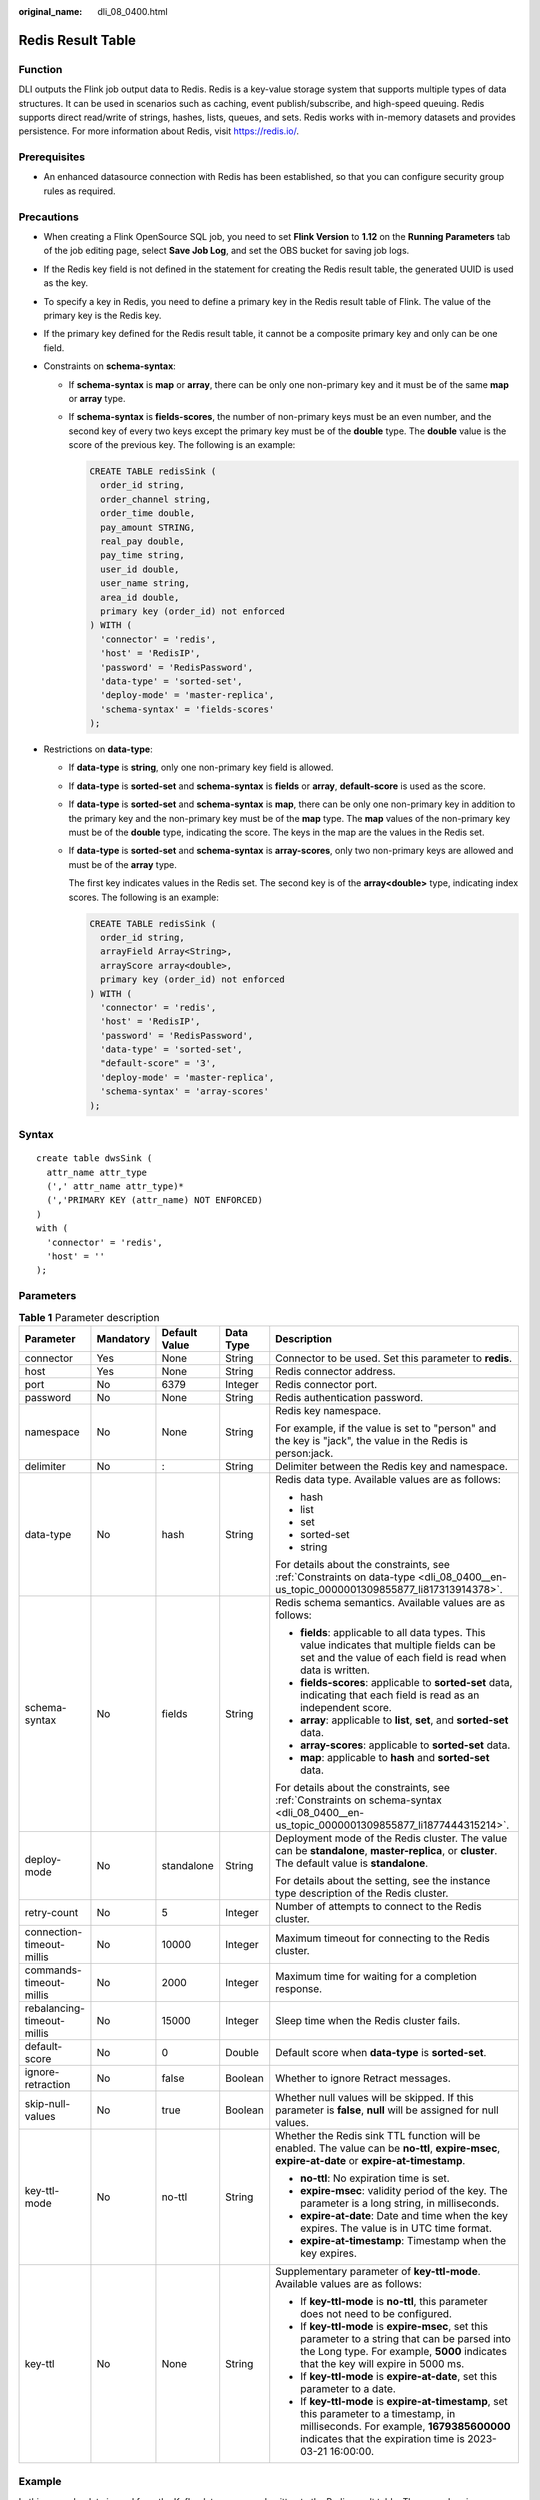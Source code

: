 :original_name: dli_08_0400.html

.. _dli_08_0400:

Redis Result Table
==================

Function
--------

DLI outputs the Flink job output data to Redis. Redis is a key-value storage system that supports multiple types of data structures. It can be used in scenarios such as caching, event publish/subscribe, and high-speed queuing. Redis supports direct read/write of strings, hashes, lists, queues, and sets. Redis works with in-memory datasets and provides persistence. For more information about Redis, visit https://redis.io/.

Prerequisites
-------------

-  An enhanced datasource connection with Redis has been established, so that you can configure security group rules as required.

Precautions
-----------

-  When creating a Flink OpenSource SQL job, you need to set **Flink Version** to **1.12** on the **Running Parameters** tab of the job editing page, select **Save Job Log**, and set the OBS bucket for saving job logs.

-  If the Redis key field is not defined in the statement for creating the Redis result table, the generated UUID is used as the key.

-  To specify a key in Redis, you need to define a primary key in the Redis result table of Flink. The value of the primary key is the Redis key.

-  If the primary key defined for the Redis result table, it cannot be a composite primary key and only can be one field.

-  .. _dli_08_0400__en-us_topic_0000001309855877_li1877444315214:

   Constraints on **schema-syntax**:

   -  If **schema-syntax** is **map** or **array**, there can be only one non-primary key and it must be of the same **map** or **array** type.

   -  If **schema-syntax** is **fields-scores**, the number of non-primary keys must be an even number, and the second key of every two keys except the primary key must be of the **double** type. The **double** value is the score of the previous key. The following is an example:

      .. code-block::

         CREATE TABLE redisSink (
           order_id string,
           order_channel string,
           order_time double,
           pay_amount STRING,
           real_pay double,
           pay_time string,
           user_id double,
           user_name string,
           area_id double,
           primary key (order_id) not enforced
         ) WITH (
           'connector' = 'redis',
           'host' = 'RedisIP',
           'password' = 'RedisPassword',
           'data-type' = 'sorted-set',
           'deploy-mode' = 'master-replica',
           'schema-syntax' = 'fields-scores'
         );

-  .. _dli_08_0400__en-us_topic_0000001309855877_li817313914378:

   Restrictions on **data-type**:

   -  If **data-type** is **string**, only one non-primary key field is allowed.

   -  If **data-type** is **sorted-set** and **schema-syntax** is **fields** or **array**, **default-score** is used as the score.

   -  If **data-type** is **sorted-set** and **schema-syntax** is **map**, there can be only one non-primary key in addition to the primary key and the non-primary key must be of the **map** type. The **map** values of the non-primary key must be of the **double** type, indicating the score. The keys in the map are the values in the Redis set.

   -  If **data-type** is **sorted-set** and **schema-syntax** is **array-scores**, only two non-primary keys are allowed and must be of the **array** type.

      The first key indicates values in the Redis set. The second key is of the **array<double>** type, indicating index scores. The following is an example:

      .. code-block::

         CREATE TABLE redisSink (
           order_id string,
           arrayField Array<String>,
           arrayScore array<double>,
           primary key (order_id) not enforced
         ) WITH (
           'connector' = 'redis',
           'host' = 'RedisIP',
           'password' = 'RedisPassword',
           'data-type' = 'sorted-set',
           "default-score" = '3',
           'deploy-mode' = 'master-replica',
           'schema-syntax' = 'array-scores'
         );

Syntax
------

::

   create table dwsSink (
     attr_name attr_type
     (',' attr_name attr_type)*
     (','PRIMARY KEY (attr_name) NOT ENFORCED)
   )
   with (
     'connector' = 'redis',
     'host' = ''
   );

Parameters
----------

.. table:: **Table 1** Parameter description

   +----------------------------+-------------+---------------+-------------+--------------------------------------------------------------------------------------------------------------------------------------------------------------------------------------------------+
   | Parameter                  | Mandatory   | Default Value | Data Type   | Description                                                                                                                                                                                      |
   +============================+=============+===============+=============+==================================================================================================================================================================================================+
   | connector                  | Yes         | None          | String      | Connector to be used. Set this parameter to **redis**.                                                                                                                                           |
   +----------------------------+-------------+---------------+-------------+--------------------------------------------------------------------------------------------------------------------------------------------------------------------------------------------------+
   | host                       | Yes         | None          | String      | Redis connector address.                                                                                                                                                                         |
   +----------------------------+-------------+---------------+-------------+--------------------------------------------------------------------------------------------------------------------------------------------------------------------------------------------------+
   | port                       | No          | 6379          | Integer     | Redis connector port.                                                                                                                                                                            |
   +----------------------------+-------------+---------------+-------------+--------------------------------------------------------------------------------------------------------------------------------------------------------------------------------------------------+
   | password                   | No          | None          | String      | Redis authentication password.                                                                                                                                                                   |
   +----------------------------+-------------+---------------+-------------+--------------------------------------------------------------------------------------------------------------------------------------------------------------------------------------------------+
   | namespace                  | No          | None          | String      | Redis key namespace.                                                                                                                                                                             |
   |                            |             |               |             |                                                                                                                                                                                                  |
   |                            |             |               |             | For example, if the value is set to "person" and the key is "jack", the value in the Redis is person:jack.                                                                                       |
   +----------------------------+-------------+---------------+-------------+--------------------------------------------------------------------------------------------------------------------------------------------------------------------------------------------------+
   | delimiter                  | No          | :             | String      | Delimiter between the Redis key and namespace.                                                                                                                                                   |
   +----------------------------+-------------+---------------+-------------+--------------------------------------------------------------------------------------------------------------------------------------------------------------------------------------------------+
   | data-type                  | No          | hash          | String      | Redis data type. Available values are as follows:                                                                                                                                                |
   |                            |             |               |             |                                                                                                                                                                                                  |
   |                            |             |               |             | -  hash                                                                                                                                                                                          |
   |                            |             |               |             | -  list                                                                                                                                                                                          |
   |                            |             |               |             | -  set                                                                                                                                                                                           |
   |                            |             |               |             | -  sorted-set                                                                                                                                                                                    |
   |                            |             |               |             | -  string                                                                                                                                                                                        |
   |                            |             |               |             |                                                                                                                                                                                                  |
   |                            |             |               |             | For details about the constraints, see :ref:`Constraints on data-type <dli_08_0400__en-us_topic_0000001309855877_li817313914378>`.                                                               |
   +----------------------------+-------------+---------------+-------------+--------------------------------------------------------------------------------------------------------------------------------------------------------------------------------------------------+
   | schema-syntax              | No          | fields        | String      | Redis schema semantics. Available values are as follows:                                                                                                                                         |
   |                            |             |               |             |                                                                                                                                                                                                  |
   |                            |             |               |             | -  **fields**: applicable to all data types. This value indicates that multiple fields can be set and the value of each field is read when data is written.                                      |
   |                            |             |               |             | -  **fields-scores**: applicable to **sorted-set** data, indicating that each field is read as an independent score.                                                                             |
   |                            |             |               |             | -  **array**: applicable to **list**, **set**, and **sorted-set** data.                                                                                                                          |
   |                            |             |               |             | -  **array-scores**: applicable to **sorted-set** data.                                                                                                                                          |
   |                            |             |               |             | -  **map**: applicable to **hash** and **sorted-set** data.                                                                                                                                      |
   |                            |             |               |             |                                                                                                                                                                                                  |
   |                            |             |               |             | For details about the constraints, see :ref:`Constraints on schema-syntax <dli_08_0400__en-us_topic_0000001309855877_li1877444315214>`.                                                          |
   +----------------------------+-------------+---------------+-------------+--------------------------------------------------------------------------------------------------------------------------------------------------------------------------------------------------+
   | deploy-mode                | No          | standalone    | String      | Deployment mode of the Redis cluster. The value can be **standalone**, **master-replica**, or **cluster**. The default value is **standalone**.                                                  |
   |                            |             |               |             |                                                                                                                                                                                                  |
   |                            |             |               |             | For details about the setting, see the instance type description of the Redis cluster.                                                                                                           |
   +----------------------------+-------------+---------------+-------------+--------------------------------------------------------------------------------------------------------------------------------------------------------------------------------------------------+
   | retry-count                | No          | 5             | Integer     | Number of attempts to connect to the Redis cluster.                                                                                                                                              |
   +----------------------------+-------------+---------------+-------------+--------------------------------------------------------------------------------------------------------------------------------------------------------------------------------------------------+
   | connection-timeout-millis  | No          | 10000         | Integer     | Maximum timeout for connecting to the Redis cluster.                                                                                                                                             |
   +----------------------------+-------------+---------------+-------------+--------------------------------------------------------------------------------------------------------------------------------------------------------------------------------------------------+
   | commands-timeout-millis    | No          | 2000          | Integer     | Maximum time for waiting for a completion response.                                                                                                                                              |
   +----------------------------+-------------+---------------+-------------+--------------------------------------------------------------------------------------------------------------------------------------------------------------------------------------------------+
   | rebalancing-timeout-millis | No          | 15000         | Integer     | Sleep time when the Redis cluster fails.                                                                                                                                                         |
   +----------------------------+-------------+---------------+-------------+--------------------------------------------------------------------------------------------------------------------------------------------------------------------------------------------------+
   | default-score              | No          | 0             | Double      | Default score when **data-type** is **sorted-set**.                                                                                                                                              |
   +----------------------------+-------------+---------------+-------------+--------------------------------------------------------------------------------------------------------------------------------------------------------------------------------------------------+
   | ignore-retraction          | No          | false         | Boolean     | Whether to ignore Retract messages.                                                                                                                                                              |
   +----------------------------+-------------+---------------+-------------+--------------------------------------------------------------------------------------------------------------------------------------------------------------------------------------------------+
   | skip-null-values           | No          | true          | Boolean     | Whether null values will be skipped. If this parameter is **false**, **null** will be assigned for null values.                                                                                  |
   +----------------------------+-------------+---------------+-------------+--------------------------------------------------------------------------------------------------------------------------------------------------------------------------------------------------+
   | key-ttl-mode               | No          | no-ttl        | String      | Whether the Redis sink TTL function will be enabled. The value can be **no-ttl**, **expire-msec**, **expire-at-date** or **expire-at-timestamp**.                                                |
   |                            |             |               |             |                                                                                                                                                                                                  |
   |                            |             |               |             | -  **no-ttl**: No expiration time is set.                                                                                                                                                        |
   |                            |             |               |             | -  **expire-msec**: validity period of the key. The parameter is a long string, in milliseconds.                                                                                                 |
   |                            |             |               |             | -  **expire-at-date**: Date and time when the key expires. The value is in UTC time format.                                                                                                      |
   |                            |             |               |             | -  **expire-at-timestamp**: Timestamp when the key expires.                                                                                                                                      |
   +----------------------------+-------------+---------------+-------------+--------------------------------------------------------------------------------------------------------------------------------------------------------------------------------------------------+
   | key-ttl                    | No          | None          | String      | Supplementary parameter of **key-ttl-mode**. Available values are as follows:                                                                                                                    |
   |                            |             |               |             |                                                                                                                                                                                                  |
   |                            |             |               |             | -  If **key-ttl-mode** is **no-ttl**, this parameter does not need to be configured.                                                                                                             |
   |                            |             |               |             | -  If **key-ttl-mode** is **expire-msec**, set this parameter to a string that can be parsed into the Long type. For example, **5000** indicates that the key will expire in 5000 ms.            |
   |                            |             |               |             | -  If **key-ttl-mode** is **expire-at-date**, set this parameter to a date.                                                                                                                      |
   |                            |             |               |             | -  If **key-ttl-mode** is **expire-at-timestamp**, set this parameter to a timestamp, in milliseconds. For example, **1679385600000** indicates that the expiration time is 2023-03-21 16:00:00. |
   +----------------------------+-------------+---------------+-------------+--------------------------------------------------------------------------------------------------------------------------------------------------------------------------------------------------+

Example
-------

In this example, data is read from the Kafka data source and written to the Redis result table. The procedure is as follows:

#. Create an enhanced datasource connection in the VPC and subnet where Redis locates, and bind the connection to the required Flink elastic resource pool.

#. Set Redis security groups and add inbound rules to allow access from the Flink queue. Test the connectivity using the Redis address. If the connection is successful, the datasource is bound to the queue. Otherwise, the binding fails.

#. Create a Flink OpenSource SQL job. Enter the following job script and submit the job.

   When you create a job, set **Flink Version** to **1.12** on the **Running Parameters** tab. Select **Save Job Log**, and specify the OBS bucket for saving job logs. **Change the values of the parameters in bold as needed in the following script.**

   .. code-block::

      CREATE TABLE orders (
        order_id string,
        order_channel string,
        order_time string,
        pay_amount double,
        real_pay double,
        pay_time string,
        user_id string,
        user_name string,
        area_id string
      ) WITH (
        'connector' = 'kafka',
        'topic' = '<yourTopic>',
        'properties.bootstrap.servers' = '<yourKafka>:<port>',
        'properties.group.id' = '<yourGroupId>',
        'scan.startup.mode' = 'latest-offset',
        'format' = 'json'
      );
      --In the following redisSink table, data-type is set to default value hash, schema-syntax is fields, and order_id is defined as the primary key. Therefore, the value of this field is used as the Redis key.
      CREATE TABLE redisSink (
        order_id string,
        order_channel string,
        order_time string,
        pay_amount double,
        real_pay double,
        pay_time string,
        user_id string,
        user_name string,
        area_id string,
        primary key (order_id) not enforced
      ) WITH (
        'connector' = 'redis',
        'host' = '<yourRedis>',
        'password' = '<yourPassword>',
        'deploy-mode' = 'master-replica',
        'schema-syntax' = 'fields'
      );

      insert into redisSink select * from orders;

#. Connect to the Kafka cluster and insert the following test data into Kafka:

   .. code-block::

      {"order_id":"202103241000000001", "order_channel":"webShop", "order_time":"2021-03-24 10:00:00", "pay_amount":"100.00", "real_pay":"100.00", "pay_time":"2021-03-24 10:02:03", "user_id":"0001", "user_name":"Alice", "area_id":"330106"}

      {"order_id":"202103241606060001", "order_channel":"appShop", "order_time":"2021-03-24 16:06:06", "pay_amount":"200.00", "real_pay":"180.00", "pay_time":"2021-03-24 16:10:06", "user_id":"0001", "user_name":"Alice", "area_id":"330106"}

#. Run the following commands in Redis and view the result:

   -  Obtain the result whose key is **202103241606060001**.

      Run following command:

      .. code-block::

         HGETALL 202103241606060001

      Command output:

      .. code-block::

          1) "user_id"
          2) "0001"
          3) "user_name"
          4) "Alice"
          5) "pay_amount"
          6) "200.0"
          7) "real_pay"
          8) "180.0"
          9) "order_time"
         10) "2021-03-24 16:06:06"
         11) "area_id"
         12) "330106"
         13) "order_channel"
         14) "appShop"
         15) "pay_time"
         16) "2021-03-24 16:10:06"

   -  Obtain the result whose key is **202103241000000001**.

      Run following command:

      .. code-block::

         HGETALL 202103241000000001

      Command output:

      .. code-block::

          1) "user_id"
          2) "0001"
          3) "user_name"
          4) "Alice"
          5) "pay_amount"
          6) "100.0"
          7) "real_pay"
          8) "100.0"
          9) "order_time"
         10) "2021-03-24 10:00:00"
         11) "area_id"
         12) "330106"
         13) "order_channel"
         14) "webShop"
         15) "pay_time"
         16) "2021-03-24 10:02:03"

FAQ
---

-  Q: When data-type is **set**, why is the final result data less than the input data?

   A: This is because the input data contains duplicate data. Deduplication is performed in the Redis set, and the number of records in the result decreases.

-  Q: What should I do if Flink job logs contain the following error information?

   .. code-block::

      org.apache.flink.table.api.ValidationException: SQL validation failed. From line 1, column 40 to line 1, column 105: Parameters must be of the same type

   A: The array type is used. However, the types of fields in the array are different. You need to ensure that the types of fields in the array in Redis are the same.

-  Q: What should I do if Flink job logs contain the following error information?

   .. code-block::

      org.apache.flink.addons.redis.core.exception.RedisConnectorException: Wrong Redis schema for 'map' syntax: There should be a key (possibly) and 1 MAP non-key column.

   A: When **schema-syntax** is **map**, the table creation statement in Flink can contain only one non-primary key column, and the column type must be **map**.

-  Q: What should I do if Flink job logs contain the following error information?

   .. code-block::

      org.apache.flink.addons.redis.core.exception.RedisConnectorException: Wrong Redis schema for 'array' syntax: There should be a key (possibly) and 1 ARRAY non-key column.

   A: When **schema-syntax** is **array**, the table creation statement in Flink can contain only one non-primary key column, and the column type must be **array**.

-  Q: What is the function of **schema-syntax** since **data-type** has been set?

   A: **schema-syntax** is used to process special types, such as **map** and **array**.

   -  If it is set to **fields**, the value of each field is processed. If it is set to **array** or **map**, each element in the field is processed. For **fields**, the field value of the **map** or **array** type is directly used as a value in Redis.
   -  For **array** or **map**, each value in the array is used as a Redis value, and the field value of the map is used as the Redis value. **array-scores** is used to process the **sorted-set** data type. It indicates that two array fields are used, the first one is the value in the set, and the second one is the score. **fields-scores** is used to process the **sorted-set** data type, indicating that the score is derived from the defined field. The field of an odd number except the primary key indicates the value in the set, and its next field indicates its score. Therefore, its next field must be of the **double** type.

-  Q: If **data-type** is **hash**, what are the differences between **schema-syntax** set to **fields** and that to **map**?

   A: When **fields** is used, the field name in Flink is used as the Redis field of the hash data type, and the value of that field is used as the value of the hash data type in Redis. When **map** is used, the field key in Flink is used as the Redis field of the hash data type, and the value of that field is used as the value of the hash data type in Redis. The following is an example:

   -  For **fields**:

      #. The execution script of the Flink job is as follows:

         .. code-block::

            CREATE TABLE orders (
              order_id string,
              order_channel string,
              order_time string,
              pay_amount double,
              real_pay double,
              pay_time string,
              user_id string,
              user_name string,
              area_id string
            ) WITH (
              'connector' = 'kafka',
              'topic' = 'kafkaTopic',
              'properties.bootstrap.servers' = 'KafkaAddress1:KafkaPort,KafkaAddress2:KafkaPort',
              'properties.group.id' = 'GroupId',
              'scan.startup.mode' = 'latest-offset',
              'format' = 'json'
            );

            CREATE TABLE redisSink (
              order_id string,
              maptest Map<string, String>,
              primary key (order_id) not enforced
            ) WITH (
              'connector' = 'redis',
              'host' = 'RedisIP',
              'password' = 'RedisPassword',
              'deploy-mode' = 'master-replica',
              'schema-syntax' = 'fields'
            );

            insert into redisSink select order_id, Map[user_id, area_id] from orders;

      #. Connect to the Kafka cluster and insert the following test data into the Kafka topic:

         .. code-block::

            {"order_id":"202103241000000001", "order_channel":"webShop", "order_time":"2021-03-24 10:00:00", "pay_amount":"100.00", "real_pay":"100.00", "pay_time":"2021-03-24 10:02:03", "user_id":"0001", "user_name":"Alice", "area_id":"330106"}

      #. In the Redis, the result is as follows:

         .. code-block::

            1) "maptest"
            2) "{0001=330106}"

   -  For **map**:

      #. The execution script of the Flink job is as follows:

         .. code-block::

            CREATE TABLE orders (
              order_id string,
              order_channel string,
              order_time string,
              pay_amount double,
              real_pay double,
              pay_time string,
              user_id string,
              user_name string,
              area_id string
            ) WITH (
              'connector' = 'kafka',
              'topic' = 'kafkaTopic',
              'properties.bootstrap.servers' = 'KafkaAddress1:KafkaPort,KafkaAddress2:KafkaPort',
              'properties.group.id' = 'GroupId',
              'scan.startup.mode' = 'latest-offset',
              'format' = 'json'
            );

            CREATE TABLE redisSink (
              order_id string,
              maptest Map<string, String>,
              primary key (order_id) not enforced
            ) WITH (
              'connector' = 'redis',
              'host' = 'RedisIP',
              'password' = 'RedisPassword',
              'deploy-mode' = 'master-replica',
              'schema-syntax' = 'map'
            );

            insert into redisSink select order_id, Map[user_id, area_id] from orders;

      #. Connect to the Kafka cluster and insert the following test data into the Kafka topic:

         .. code-block::

            {"order_id":"202103241000000001", "order_channel":"webShop", "order_time":"2021-03-24 10:00:00", "pay_amount":"100.00", "real_pay":"100.00", "pay_time":"2021-03-24 10:02:03", "user_id":"0001", "user_name":"Alice", "area_id":"330106"}

      #. In the Redis, the result is as follows:

         .. code-block::

            1) "0001"
            2) "330106"

-  Q: If **data-type** is **list**, what are the differences between **schema-syntax** set to **fields** and that to **array**?

   A: The setting to **fields** or **array** does not result in different results. The only difference is that in the Flink table creation statement. **fields** can be multiple fields. However, **array** requires that the field is of the **array** type and the data types in the array must be the same. Therefore, **fields** are more flexible.

   -  For **fields**:

      #. The execution script of the Flink job is as follows:

         .. code-block::

            CREATE TABLE orders (
              order_id string,
              order_channel string,
              order_time string,
              pay_amount double,
              real_pay double,
              pay_time string,
              user_id string,
              user_name string,
              area_id string
            ) WITH (
              'connector' = 'kafka',
              'topic' = 'kafkaTopic',
              'properties.bootstrap.servers' = 'KafkaAddress1:KafkaPort,KafkaAddress2:KafkaPort',
              'properties.group.id' = 'GroupId',
              'scan.startup.mode' = 'latest-offset',
              'format' = 'json'
            );

            CREATE TABLE redisSink (
              order_id string,
              order_channel string,
              order_time string,
              pay_amount double,
              real_pay double,
              pay_time string,
              user_id string,
              user_name string,
              area_id string,
              primary key (order_id) not enforced
            ) WITH (
              'connector' = 'redis',
              'host' = 'RedisIP',
              'password' = 'RedisPassword',
              'data-type' = 'list',
              'deploy-mode' = 'master-replica',
              'schema-syntax' = 'fields'
            );

            insert into redisSink select * from orders;

      #. Connect to the Kafka cluster and insert the following test data into the Kafka topic:

         .. code-block::

            {"order_id":"202103241000000001", "order_channel":"webShop", "order_time":"2021-03-24 10:00:00", "pay_amount":"100.00", "real_pay":"100.00", "pay_time":"2021-03-24 10:02:03", "user_id":"0001", "user_name":"Alice", "area_id":"330106"}

      #. View the result.

         Run the following command in Redis:

         .. code-block::

            LRANGE 202103241000000001 0 8

         The command output is as follows:

         .. code-block::

            1) "webShop"
            2) "2021-03-24 10:00:00"
            3) "100.0"
            4) "100.0"
            5) "2021-03-24 10:02:03"
            6) "0001"
            7) "Alice"
            8) "330106"

   -  For **array**:

      #. The execution script of the Flink job is as follows:

         .. code-block::

            CREATE TABLE orders (
              order_id string,
              order_channel string,
              order_time string,
              pay_amount double,
              real_pay double,
              pay_time string,
              user_id string,
              user_name string,
              area_id string
            ) WITH (
              'connector' = 'kafka',
              'topic' = 'kafkaTopic',
              'properties.bootstrap.servers' = 'KafkaAddress1:KafkaPort,KafkaAddress2:KafkaPort',
              'properties.group.id' = 'GroupId',
              'scan.startup.mode' = 'latest-offset',
              'format' = 'json'
            );

            CREATE TABLE redisSink (
              order_id string,
              arraytest Array<String>,
              primary key (order_id) not enforced
            ) WITH (
              'connector' = 'redis',
              'host' = 'RedisIP',
              'password' = 'RedisPassword',
              'data-type' = 'list',
              'deploy-mode' = 'master-replica',
              'schema-syntax' = 'array'
            );

            insert into redisSink select order_id, array[order_channel,order_time,pay_time,user_id,user_name,area_id] from orders;

      #. Connect to the Kafka cluster and insert the following test data into the Kafka topic:

         .. code-block::

            {"order_id":"202103241000000001", "order_channel":"webShop", "order_time":"2021-03-24 10:00:00", "pay_amount":"100.00", "real_pay":"100.00", "pay_time":"2021-03-24 10:02:03", "user_id":"0001", "user_name":"Alice", "area_id":"330106"}

      #. In Redis, view the result. (The result is different from that of **fields** because data of the **double** type is not added to the table creation statement of the sink in Flink. Therefore, two values are missing. This is not caused by the difference between **fields** and **array**.)

         .. code-block::

            1) "webShop"
            2) "2021-03-24 10:00:00"
            3) "2021-03-24 10:02:03"
            4) "0001"
            5) "Alice"
            6) "330106"
